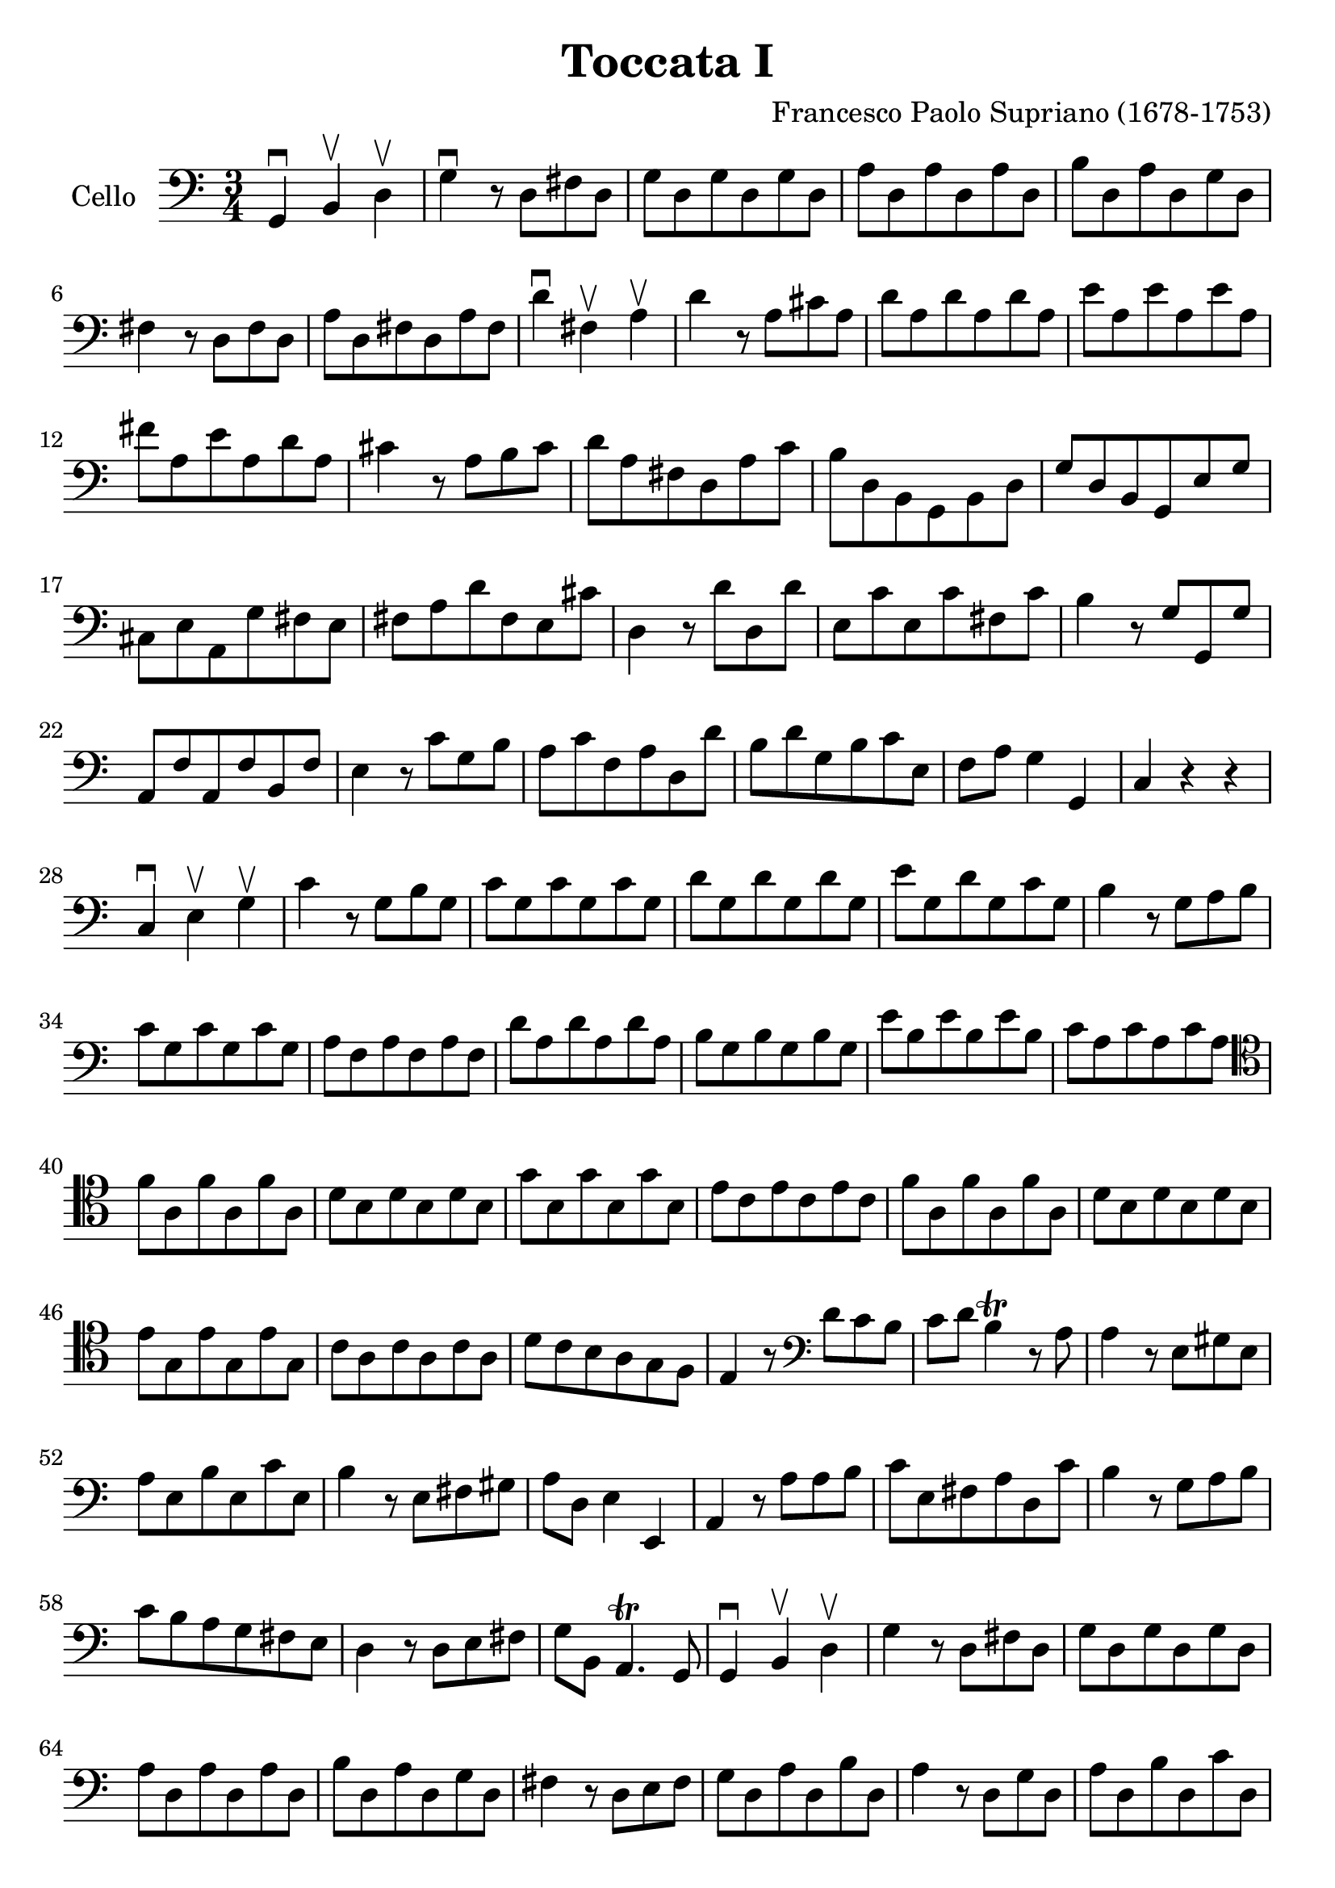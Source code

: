 #(set-global-staff-size 23)

\version "2.18.2"
\header {
  title = "Toccata I"
  composer = "Francesco Paolo Supriano (1678-1753)"
}

\score {
  \new Staff
   \with {instrumentName = #"Cello "}
   {
   \language "italiano"
   \override Hairpin.to-barline = ##f
   \time 3/4
   \key do \major
   \clef bass
   sol,4\downbow si,4\upbow re4\upbow                              % 1
   sol4\downbow r8 re8 fad8 re8                                    % 2
   sol8 re8 sol8 re8 sol8 re8                                      % 3
   la8 re8 la8 re8 la8 re8                                         % 4
   si8 re8 la8 re8 sol8 re8                                        % 5
   fad4 r8 re8 fad8 re8                                            % 6
   la8 re8 fad8 re8 la8 fad8                                       % 7
   re'4\downbow fad4\upbow la4\upbow                               % 8
   re'4 r8 la8 dod'8 la8                                           % 9
   re'8 la8 re'8 la8 re'8 la8                                      % 10
   mi'8 la8 mi'8 la8 mi'8 la8                                      % 11
   fad'8 la8 mi'8 la8 re'8 la8                                     % 12
   dod'4 r8 la8 si8 dod'8                                          % 13
   re'8 la8 fad8 re8 la8 do'8                                      % 14
   si8 re8 si,8 sol,8 si,8 re8                                     % 15
   sol8 re8 si,8 sol,8 mi8 sol8                                    % 16
   dod8 mi8 la,8 sol8 fad8 mi8                                     % 17
   fad8 la8 re'8 fad8 mi8 dod'8                                    % 18
   re4 r8 re'8 re8 re'8                                            % 19
   mi8 do'8 mi8 do'8 fad8 do'8                                     % 20
   si4 r8 sol8 sol,8 sol8                                          % 21
   la,8 fa8 la,8 fa8 si,8 fa8                                      % 22
   mi4 r8 do'8 sol8 si8                                            % 23
   la8 do'8 fa8 la8 re8 re'8                                       % 24
   si8 re'8 sol8 si8 do'8 mi8                                      % 25
   fa8 la8 sol4 sol,4                                              % 26
   do4 r4 r4                                                       % 27
   do4\downbow mi4\upbow sol4\upbow                                % 28
   do'4 r8 sol8 si8 sol8                                           % 29
   do'8 sol8 do'8 sol8 do'8 sol8                                   % 30
   re'8 sol8 re'8 sol8 re'8 sol8                                   % 31
   mi'8 sol8 re'8 sol8 do'8 sol8                                   % 32
   si4 r8 sol8 la8 si8                                             % 33
   do'8 sol8 do'8 sol8 do'8 sol8                                   % 34
   la8 fa8 la8 fa8 la8 fa8                                         % 35
   re'8 la8 re'8 la8 re'8 la8                                      % 36
   si8 sol8 si8 sol8 si8 sol8                                      % 37
   mi'8 si8 mi'8 si8 mi'8 si8                                      % 38
   do'8 la8 do'8 la8 do'8 la8                                      % 39
   \clef tenor
   fa'8 la8 fa'8 la8 fa'8 la8                                      % 40
   re'8 si8 re'8 si8 re'8 si8                                      % 41
   sol'8 si8 sol'8 si8 sol'8 si8                                   % 42
   mi'8 do'8 mi'8 do'8 mi'8 do'8                                   % 43
   fa'8 la8 fa'8 la8 fa'8 la8                                      % 44
   re'8 si8 re'8 si8 re'8 si8                                      % 45
   mi'8 sol8 mi'8 sol8 mi'8 sol8                                   % 46
   do'8 la8 do'8 la8 do'8 la8                                      % 47
   re'8 do'8 si8 la8 sol8 fa8                                      % 48
   mi4 r8
   \clef bass
   re'8 do'8 si8                                                   % 49
   do'8 re'8 si4\trill r8 la8                                      % 50
   la4 r8 mi8 sold8 mi8                                            % 51
   la8 mi8 si8 mi8 do'8 mi8                                        % 52
   si4 r8 mi8 fad8 sold8                                           % 53
   la8 re8 mi4 mi,4                                                % 54
   la,4 r8 la8 la8 si8                                             % 55
   do'8 mi8 fad8 la8 re8 do'8                                      % 56
   si4 r8 sol8 la8 si8                                             % 57
   do'8 si8 la8 sol8 fad8 mi8                                      % 58
   re4 r8 re8 mi8 fad8                                             % 59
   sol8 si,8 la,4.\trill sol,8                                     % 60
   sol,4\downbow si,4\upbow re4\upbow                              % 61
   sol4 r8 re8 fad8 re8                                            % 62
   sol8 re8 sol8 re8 sol8 re8                                      % 63
   la8 re8 la8 re8 la8 re8                                         % 64
   si8 re8 la8 re8 sol8 re8                                        % 65
   fad4 r8 re8 mi8 fad8                                            % 66
   sol8 re8 la8 re8 si8 re8                                        % 67
   la4 r8 re8 sol8 re8                                             % 68
   la8 re8 si8 re8 do'8 re8                                        % 69
   si4 r8 re8 la8 re8                                              % 70
   si8 re8 do'8 re8 re'8 re8                                       % 71
   do'4. si8 la8 sol8                                              % 72
   fad8 sol8 re4 re,4                                              % 73
   sol,4 re,4 sol,4                                                % 74
   si,4 sol,4 si,4                                                 % 75
   re4\downbow si,4\upbow re4\upbow                                % 76
   sol2.\trill                                                     % 77
   \bar "|."
 }
}
